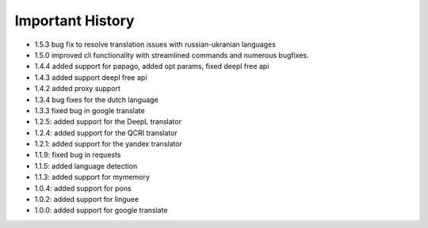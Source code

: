 ==================
Important History
==================

- 1.5.3 bug fix to resolve translation issues with russian-ukranian languages
- 1.5.0 improved cli functionality with streamlined commands and numerous bugfixes.
- 1.4.4 added support for papago, added opt params, fixed deepl free api
- 1.4.3 added support deepl free api
- 1.4.2 added proxy support
- 1.3.4 bug fixes for the dutch language
- 1.3.3 fixed bug in google translate

- 1.2.5: added support for the DeepL translator
- 1.2.4: added support for the QCRI translator
- 1.2.1: added support for the yandex translator
- 1.1.9: fixed bug in requests
- 1.1.5: added language detection
- 1.1.3: added support for mymemory
- 1.0.4: added support for pons
- 1.0.2: added support for linguee
- 1.0.0: added support for google translate
